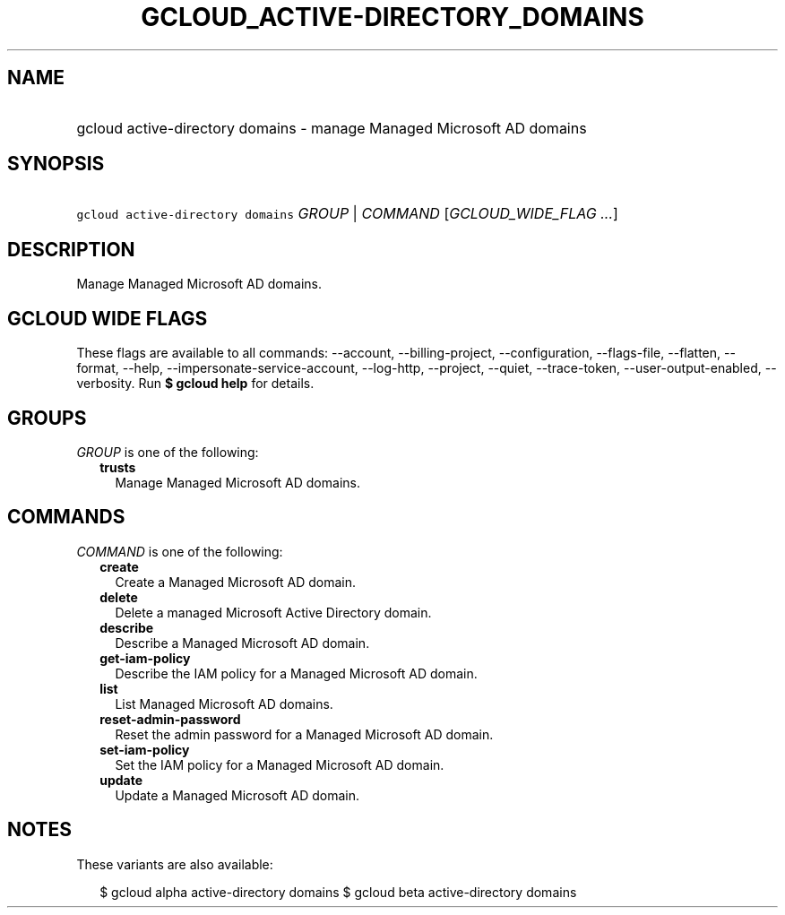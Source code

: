 
.TH "GCLOUD_ACTIVE\-DIRECTORY_DOMAINS" 1



.SH "NAME"
.HP
gcloud active\-directory domains \- manage Managed Microsoft AD domains



.SH "SYNOPSIS"
.HP
\f5gcloud active\-directory domains\fR \fIGROUP\fR | \fICOMMAND\fR [\fIGCLOUD_WIDE_FLAG\ ...\fR]



.SH "DESCRIPTION"

Manage Managed Microsoft AD domains.



.SH "GCLOUD WIDE FLAGS"

These flags are available to all commands: \-\-account, \-\-billing\-project,
\-\-configuration, \-\-flags\-file, \-\-flatten, \-\-format, \-\-help,
\-\-impersonate\-service\-account, \-\-log\-http, \-\-project, \-\-quiet,
\-\-trace\-token, \-\-user\-output\-enabled, \-\-verbosity. Run \fB$ gcloud
help\fR for details.



.SH "GROUPS"

\f5\fIGROUP\fR\fR is one of the following:

.RS 2m
.TP 2m
\fBtrusts\fR
Manage Managed Microsoft AD domains.


.RE
.sp

.SH "COMMANDS"

\f5\fICOMMAND\fR\fR is one of the following:

.RS 2m
.TP 2m
\fBcreate\fR
Create a Managed Microsoft AD domain.

.TP 2m
\fBdelete\fR
Delete a managed Microsoft Active Directory domain.

.TP 2m
\fBdescribe\fR
Describe a Managed Microsoft AD domain.

.TP 2m
\fBget\-iam\-policy\fR
Describe the IAM policy for a Managed Microsoft AD domain.

.TP 2m
\fBlist\fR
List Managed Microsoft AD domains.

.TP 2m
\fBreset\-admin\-password\fR
Reset the admin password for a Managed Microsoft AD domain.

.TP 2m
\fBset\-iam\-policy\fR
Set the IAM policy for a Managed Microsoft AD domain.

.TP 2m
\fBupdate\fR
Update a Managed Microsoft AD domain.


.RE
.sp

.SH "NOTES"

These variants are also available:

.RS 2m
$ gcloud alpha active\-directory domains
$ gcloud beta active\-directory domains
.RE


